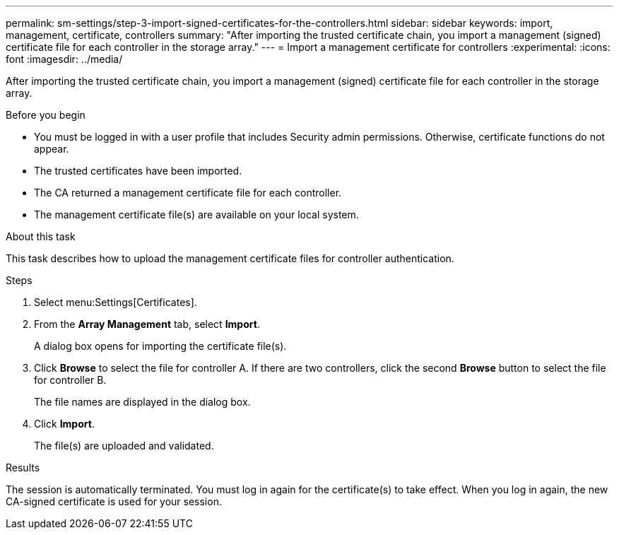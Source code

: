 ---
permalink: sm-settings/step-3-import-signed-certificates-for-the-controllers.html
sidebar: sidebar
keywords: import, management, certificate, controllers
summary: "After importing the trusted certificate chain, you import a management (signed) certificate file for each controller in the storage array."
---
= Import a management certificate for controllers
:experimental:
:icons: font
:imagesdir: ../media/

[.lead]
After importing the trusted certificate chain, you import a management (signed) certificate file for each controller in the storage array.

.Before you begin

* You must be logged in with a user profile that includes Security admin permissions. Otherwise, certificate functions do not appear.
* The trusted certificates have been imported.
* The CA returned a management certificate file for each controller.
* The management certificate file(s) are available on your local system.

.About this task

This task describes how to upload the management certificate files for controller authentication.

.Steps

. Select menu:Settings[Certificates].
. From the *Array Management* tab, select *Import*.
+
A dialog box opens for importing the certificate file(s).

. Click *Browse* to select the file for controller A. If there are two controllers, click the second *Browse* button to select the file for controller B.
+
The file names are displayed in the dialog box.

. Click *Import*.
+
The file(s) are uploaded and validated.

.Results

The session is automatically terminated. You must log in again for the certificate(s) to take effect. When you log in again, the new CA-signed certificate is used for your session.
